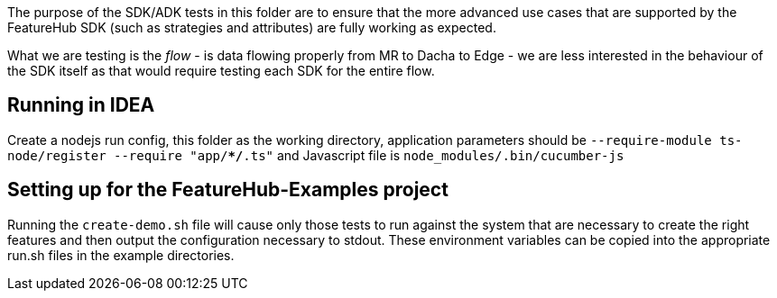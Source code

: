 The purpose of the SDK/ADK tests in this folder are to ensure that the more advanced use cases that are supported
by the FeatureHub SDK (such as strategies and attributes) are fully working as expected. 

What we are testing is the _flow_ - is data flowing properly from MR to Dacha to Edge - we are less interested in the 
behaviour of the SDK itself as that would require testing each SDK for the entire flow.

== Running in IDEA

Create a nodejs run config, this folder as the working directory, application
parameters should be `--require-module ts-node/register --require "app/**/*.ts"`
and Javascript file is `node_modules/.bin/cucumber-js`

== Setting up for the FeatureHub-Examples project

Running the `create-demo.sh` file will cause only those tests to run against the system that are necessary to
create the right features and then output the configuration necessary to stdout. These environment variables
can be copied into the appropriate run.sh files in the example directories.

